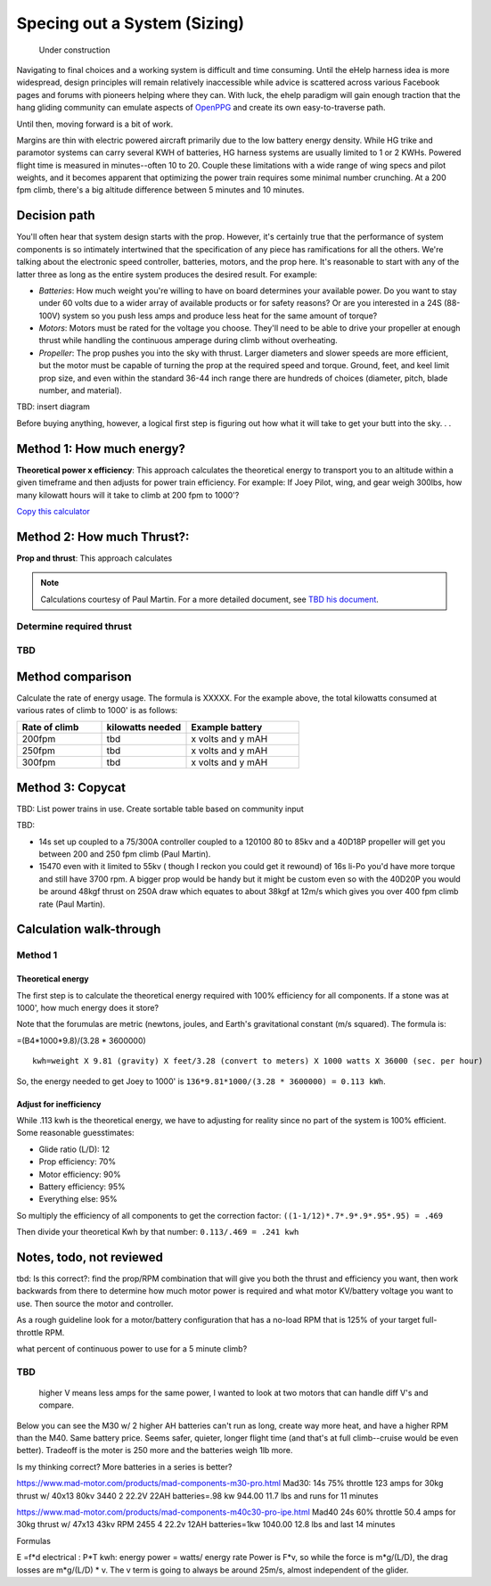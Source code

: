 .. _spec:

************************************************
Specing out a System (Sizing)
************************************************

.. figure:: images/uc2.gif
   :scale: 40%

   Under construction

Navigating to final choices and a working system is difficult and time consuming. Until the eHelp harness idea is more widespread, design principles will remain relatively inaccessible while advice is scattered across various Facebook pages and forums with pioneers helping where they can. With luck, the ehelp paradigm will gain enough traction that the hang gliding community can emulate aspects of `OpenPPG <https://openppg.com/>`_ and create its own easy-to-traverse path.

Until then, moving forward is a bit of work. 

Margins are thin with electric powered aircraft primarily due to the low battery energy density. While HG trike and paramotor systems can carry several KWH of batteries, HG harness systems are usually limited to 1 or 2 KWHs. Powered flight time is measured in minutes--often 10 to 20. Couple these limitations with a wide range of wing specs and pilot weights, and it becomes apparent that optimizing the power train requires some minimal number crunching. At a 200 fpm climb, there's a big altitude difference between 5 minutes and 10 minutes.

Decision path
=====================

You'll often hear that system design starts with the prop. However, it's certainly true that the performance of system components is so intimately intertwined that the specification of any piece has ramifications for all the others. We're talking about the electronic speed controller, batteries, motors, and the prop here. It's reasonable to start with any of the latter three as long as the entire system produces the desired result. For example: 

* *Batteries*: How much weight you're willing to have on board determines your available power. Do you want to stay under 60 volts due to a wider array of available products or for safety reasons? Or are you interested in a 24S (88-100V) system so you push less amps and produce less heat for the same amount of torque?
* *Motors*: Motors must be rated for the voltage you choose. They'll need to be able to drive your propeller at enough thrust while handling the continuous amperage during climb without overheating. 
* *Propeller*: The prop pushes you into the sky with thrust. Larger diameters and slower speeds are more efficient, but the motor must be capable of turning the prop at the required speed and torque. Ground, feet, and keel limit prop size, and even within the standard 36-44 inch range there are hundreds of choices (diameter, pitch, blade number, and material).

TBD: insert diagram

Before buying anything, however, a logical first step is figuring out how what it will take to get your butt into the sky. . . 

Method 1: How much energy?
============================================

**Theoretical power x efficiency**: This approach calculates the theoretical energy  to transport you to an altitude within a given timeframe and then adjusts for power train efficiency. For example: If Joey Pilot, wing, and gear weigh 300lbs, how many kilowatt hours will it take to climb at 200 fpm to 1000'?

`Copy this calculator <https://docs.google.com/spreadsheets/d/1QOWFBWTjYjzgTAwhfQpxgTqjzGBhD4zJOt-nyNrNo94/edit?usp=sharing?widget=true&amp;headers=false;rm=minimal&amp;>`_

.. raw:: html

   <iframe src="https://docs.google.com/spreadsheets/d/1QOWFBWTjYjzgTAwhfQpxgTqjzGBhD4zJOt-nyNrNo94/edit?usp=sharing?widget=true&amp;headers=false;rm=minimal&amp;" width="650px" height="510px" scrolling="no"></iframe>

Method 2: How much Thrust?:
===================================

**Prop and thrust**: This approach calculates

.. note:: Calculations courtesy of Paul Martin. For a more detailed document, see `TBD his document <www.google.com>`_.


Determine required thrust
---------------------------------

TBD
-------------------

Method comparison
==============================================

Calculate the rate of energy usage. The formula is XXXXX. For the example above, the total kilowatts consumed at various rates of  climb to 1000' is as follows: 

.. list-table:: 
   :widths: 30 30 40 
   :header-rows: 1

   * - Rate of climb
     - kilowatts needed
     - Example battery
   * - 200fpm
     - tbd
     - x volts and y mAH
   * - 250fpm
     - tbd
     - x volts and y mAH
   * - 300fpm
     - tbd
     - x volts and y mAH



Method 3: Copycat
==========================

TBD: List power trains in use. Create sortable table based on community input 

TBD: 

* 14s set up coupled to a 75/300A controller coupled to a 120100 80 to 85kv and a 40D18P propeller will get you between 200 and 250 fpm climb (Paul Martin).
* 15470 even with it limited to 55kv ( though I reckon you could get it rewound) of 16s li-Po you'd have more torque and still have 3700 rpm. A bigger prop would be handy but it might be custom even so with the 40D20P you would be around 48kgf thrust on 250A draw which equates to about 38kgf at 12m/s which gives you over 400 fpm climb rate (Paul Martin).


Calculation walk-through
=================================

Method 1
------------------

Theoretical energy
^^^^^^^^^^^^^^^^^^^^^^^^^^

The first step is to calculate the theoretical energy required with 100% efficiency for all components. If a stone was at 1000', how much energy does it store? 

Note that the forumulas are metric (newtons, joules, and Earth's gravitational constant (m/s squared). The formula is: 

=(B4*1000*9.8)/(3.28 * 3600000)


:: 

   kwh=weight X 9.81 (gravity) X feet/3.28 (convert to meters) X 1000 watts X 36000 (sec. per hour) 

So, the energy needed to get Joey to 1000' is ``136*9.81*1000/(3.28 * 3600000) = 0.113 kWh``. 

Adjust for inefficiency
^^^^^^^^^^^^^^^^^^^^^^^^^^

While .113 kwh is the theoretical energy, we have to adjusting for reality since no part of the system is 100% efficient. Some reasonable guesstimates:  

* Glide ratio (L/D): 12
* Prop efficiency: 70%
* Motor efficiency: 90%
* Battery efficiency: 95%
* Everything else: 95%

So multiply the efficiency of all components to get the correction factor: ``((1-1/12)*.7*.9*.9*.95*.95) = .469``

Then divide your theoretical Kwh by that number: ``0.113/.469 = .241 kwh``



Notes, todo, not reviewed
=================================

tbd: Is this correct?: find the prop/RPM combination that will give you both the thrust and efficiency you want, then work backwards from there to determine how much motor power is required and what motor KV/battery voltage you want to use. Then source the motor and controller.

As a rough guideline look for a motor/battery configuration that has a no-load RPM that is 125% of your target full-throttle RPM. 

what percent of continuous power to use for a 5 minute climb?

TBD
------------------

 higher V means less amps for the same power, I wanted to look at two motors that can handle diff V's and compare.

Below you can see the M30 w/ 2 higher AH batteries can't run as long, create way more heat, and have a higher RPM than the M40. Same battery price. Seems safer, quieter, longer flight time (and that's at full climb--cruise would be even better). Tradeoff is the moter is 250 more and the batteries weigh 1lb more.

Is my thinking correct? More batteries in a series is better?


https://www.mad-motor.com/products/mad-components-m30-pro.html
Mad30: 14s 75% throttle 123 amps for 30kg thrust w/ 40x13 80kv 3440
2 22.2V 22AH batteries=.98 kw 944.00 11.7 lbs and runs for 11 minutes

https://www.mad-motor.com/products/mad-components-m40c30-pro-ipe.html
Mad40  24s 60% throttle 50.4 amps for 30kg thrust w/ 47x13 43kv RPM 2455
4 22.2v 12AH batteries=1kw 1040.00 12.8 lbs and last 14 minutes

Formulas

E =f*d
electrical : P*T
kwh: energy
power = watts/ energy rate
Power is F*v, so while the force is m*g/(L/D), the drag losses are m*g/(L/D) * v. The v term is going to always be around 25m/s, almost independent of the glider.
